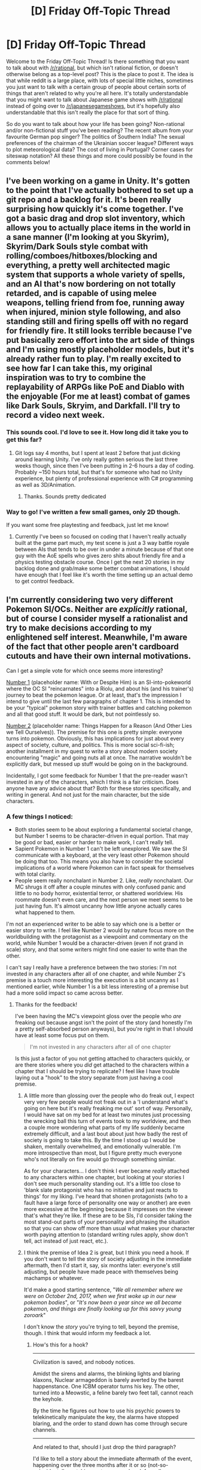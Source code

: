 #+TITLE: [D] Friday Off-Topic Thread

* [D] Friday Off-Topic Thread
:PROPERTIES:
:Author: AutoModerator
:Score: 18
:DateUnix: 1533913656.0
:DateShort: 2018-Aug-10
:END:
Welcome to the Friday Off-Topic Thread! Is there something that you want to talk about with [[/r/rational]], but which isn't rational fiction, or doesn't otherwise belong as a top-level post? This is the place to post it. The idea is that while reddit is a large place, with lots of special little niches, sometimes you just want to talk with a certain group of people about certain sorts of things that aren't related to why you're all here. It's totally understandable that you might want to talk about Japanese game shows with [[/r/rational]] instead of going over to [[/r/japanesegameshows]], but it's hopefully also understandable that this isn't really the place for that sort of thing.

So do you want to talk about how your life has been going? Non-rational and/or non-fictional stuff you've been reading? The recent album from your favourite German pop singer? The politics of Southern India? The sexual preferences of the chairman of the Ukrainian soccer league? Different ways to plot meteorological data? The cost of living in Portugal? Corner cases for siteswap notation? All these things and more could possibly be found in the comments below!


** I've been working on a game in Unity. It's gotten to the point that I've actually bothered to set up a git repo and a backlog for it. It's been really surprising how quickly it's come together. I've got a basic drag and drop slot inventory, which allows you to actually place items in the world in a sane manner (I'm looking at you Skyrim), Skyrim/Dark Souls style combat with rolling/comboes/hitboxes/blocking and everything, a pretty well architected magic system that supports a whole variety of spells, and an AI that's now bordering on not totally retarded, and is capable of using melee weapons, telling friend from foe, running away when injured, minion style following, and also standing still and firing spells off with no regard for friendly fire. It still looks terrible because I've put basically zero effort into the art side of things and I'm using mostly placeholder models, but it's already rather fun to play. I'm really excited to see how far I can take this, my original inspiration was to try to combine the replayability of ARPGs like PoE and Diablo with the enjoyable (For me at least) combat of games like Dark Souls, Skryim, and Darkfall. I'll try to record a video next week.
:PROPERTIES:
:Author: Turniper
:Score: 12
:DateUnix: 1533934844.0
:DateShort: 2018-Aug-11
:END:

*** This sounds cool. I'd love to see it. How long did it take you to get this far?
:PROPERTIES:
:Author: kraryal
:Score: 7
:DateUnix: 1533935901.0
:DateShort: 2018-Aug-11
:END:

**** Git logs say 4 months, but I spent at least 2 before that just dicking around learning Unity. I've only really gotten serious the last three weeks though, since then I've been putting in 2-6 hours a day of coding. Probably ~150 hours total, but that's for someone who had no Unity experience, but plenty of professional experience with C# programming as well as 3D/Animation.
:PROPERTIES:
:Author: Turniper
:Score: 3
:DateUnix: 1533998776.0
:DateShort: 2018-Aug-11
:END:

***** Thanks. Sounds pretty dedicated
:PROPERTIES:
:Author: kraryal
:Score: 1
:DateUnix: 1534033708.0
:DateShort: 2018-Aug-12
:END:


*** Way to go! I've written a few small games, only 2D though.

If you want some free playtesting and feedback, just let me know!
:PROPERTIES:
:Author: blasted0glass
:Score: 3
:DateUnix: 1533956082.0
:DateShort: 2018-Aug-11
:END:

**** Currently I've been so focused on coding that I haven't really actually built at the game part much, my test scene is just a 3 way battle royale between AIs that tends to be over in under a minute because of that one guy with the AoE spells who gives zero shits about friendly fire and a physics testing obstacle course. Once I get the next 20 stories in my backlog done and grab/make some better combat animations, I should have enough that I feel like it's worth the time setting up an actual demo to get control feedback.
:PROPERTIES:
:Author: Turniper
:Score: 3
:DateUnix: 1533998936.0
:DateShort: 2018-Aug-11
:END:


** I'm currently considering two very different Pokemon SI/OCs. Neither are /explicitly/ rational, but of course I consider myself a rationalist and try to make decisions according to my enlightened self interest. Meanwhile, I'm aware of the fact that other people aren't cardboard cutouts and have their own internal motivations.

Can I get a simple vote for which once seems more interesting?

[[https://docs.google.com/document/d/17SoWtyyzqwM_Y-lhmyNfTv81AapgkNglf6Nh-O4c-Vs/edit?usp=drivesdk][Number 1]] (placeholder name: With or Despite Him) is an SI-into-pokeworld where the OC SI "reincarnates" into a Riolu, and about his (and his trainer's) journey to beat the pokemon league. Or at least, that's the impression I intend to give until the last few paragraphs of chapter 1. This is intended to be your "typical" pokemon story with trainer battles and catching pokemon and all that good stuff. It would be dark, but not pointlessly so.

[[https://docs.google.com/document/d/18OjZ3yGCyZlI5JO4GO-PNwZiehtb263olkmSyZG0cyw/edit?usp=drivesdk][Number 2]] (placeholder name: Things Happen for a Reason (And Other Lies we Tell Ourselves)). The premise for this one is pretty simple: everyone turns into pokemon. Obviously, this has implications for just about every aspect of society, culture, and politics. This is more social sci-fi-ish; another installment in my quest to write a story about modern society encountering "magic" and going nuts all at once. The narrative wouldn't be explicitly dark, but messed up stuff would be going on in the background.

Incidentally, I got some feedback for Number 1 that the pre-reader wasn't invested in any of the characters, which I think is a fair criticism. Does anyone have any advice about that? Both for these stories specifically, and writing in general. And not just for the main character, but the side characters.
:PROPERTIES:
:Author: GaBeRockKing
:Score: 9
:DateUnix: 1533946126.0
:DateShort: 2018-Aug-11
:END:

*** A few things I noticed:

- Both stories seem to be about exploring a fundamental societal change, but Number 1 seems to be character-driven in equal portion. That may be good or bad, easier or harder to make work, I can't really tell.
- Sapient Pokemon in Number 1 can't be left unexplored. We saw the SI communicate with a keyboard, at the very least other Pokemon should be doing that too. This means you also have to consider the societal implications of a world where Pokemon can in fact speak for themselves with total clarity.
- People seem really nonchalant in Number 2. Like, /really/ nonchalant. Our MC shrugs it off after a couple minutes with only confused panic and little to no body horror, existential terror, or shattered worldview. His roommate doesn't even care, and the next person we meet seems to be just having fun. It's almost uncanny how little anyone actually cares what happened to them.

I'm not an experienced writer to be able to say which one is a better or easier story to write. I feel like Number 2 would by nature focus more on the worldbuilding with the protagonist as a viewpoint and commentary on the world, while Number 1 would be a character-driven (even if not grand in scale) story, and that some writers might find one easier to write than the other.

I can't say I really have a preference between the two stories: I'm not invested in any characters after all of one chapter, and while Number 2's premise is a touch more interesting the execution is a bit uncanny as I mentioned earlier, while Number 1 is a bit less interesting of a premise but had a more solid impact so came across better.
:PROPERTIES:
:Author: InfernoVulpix
:Score: 4
:DateUnix: 1533964493.0
:DateShort: 2018-Aug-11
:END:

**** Thanks for the feedback!

I've been having the MC's viewpoint gloss over the people who /are/ freaking out because angst isn't the point of the story (and honestly I'm a pretty self-absorbed person anyways), but you're right in that I should have at least some focus put on them.

#+begin_quote
  I'm not invested in any characters after all of one chapter
#+end_quote

Is this just a factor of you not getting attached to characters quickly, or are there stories where you /did/ get attached to the characters within a chapter that I should be trying to replicate? I feel like I have trouble laying out a "hook" to the story separate from just having a cool premise.
:PROPERTIES:
:Author: GaBeRockKing
:Score: 1
:DateUnix: 1533966572.0
:DateShort: 2018-Aug-11
:END:

***** A little more than glossing over the people who do freak out, I expect very very few people would not freak out in a 'I understand what's going on here but it's really freaking me out' sort of way. Personally, I would have sat on my bed for at least two minutes just processing the wrecking ball this turn of events took to my worldview, and then a couple more wondering what parts of my life suddenly became extremely difficult, and a last bout about just how badly the rest of society is going to take this. By the time I stood up I would be shaken, mentally overwhelmed, and emotionally vulnerable. I'm more introspective than most, but I figure pretty much everyone who's not literally on fire would go through something similar.

As for your characters... I don't think I ever became /really/ attached to any characters within one chapter, but looking at your stories I don't see much personality standing out. It's a little too close to 'blank slate protagonist who has no initiative and just reacts to things' for my liking. I've heard that shonen protagonists (who to a fault have a large force of personality one way or another) are even more excessive at the beginning because it impresses on the viewer that's what they're like. If these are to be SIs, I'd consider taking the most stand-out parts of your personality and phrasing the situation so that you can show off more than usual what makes your character worth paying attention to (standard writing rules apply, show don't tell, act instead of just react, etc.).
:PROPERTIES:
:Author: InfernoVulpix
:Score: 2
:DateUnix: 1533968692.0
:DateShort: 2018-Aug-11
:END:


***** I think the premise of Idea 2 is great, but I think you need a hook. If you don't want to tell the story of society adjusting in the immediate aftermath, then I'd start it, say, six months later: everyone's still adjusting, but people have made peace with themselves being machamps or whatever.

It'd make a good starting sentence, "/We all remember where we were on October 2nd, 2017, when we first woke up in our new pokemon bodies/", or "/It's now been a year since we all became pokemon, and things are finally looking up for this savvy young zoroark/"

I don't know the /story/ you're trying to tell, beyond the premise, though. I think that would inform my feedback a lot.
:PROPERTIES:
:Author: MagicWeasel
:Score: 1
:DateUnix: 1533977430.0
:DateShort: 2018-Aug-11
:END:

****** How's this for a hook?

--------------

Civilization is saved, and nobody notices.

Amidst the sirens and alarms, the blinking lights and blaring klaxons, Nuclear armageddon is barely averted by the barest happenstance. One ICBM operator turns his key. The other, turned into a Meowstic, a feline barely two feet tall, cannot reach the keyhole.

By the time he figures out how to use his psychic powers to telekinetically manipulate the key, the alarms have stopped blaring, and the order to stand down has come through secure channels.

--------------

And related to that, should I just drop the third paragraph?

I'd like to tell a story about the immediate aftermath of the event, happening over the three months after it or so (not-so-coincidentally matching up to summer break for college students.) I'm thinking about different possible MC-scale conflicts to have the story focus on, but haven't decided on an overarching one.
:PROPERTIES:
:Author: GaBeRockKing
:Score: 2
:DateUnix: 1534015846.0
:DateShort: 2018-Aug-12
:END:

******* I guess if you're telling the story of how nuclear war was averted by everyone turning into pokemon, I would be asking why an Average College Student SI has any relevance to this story: unless he's like the head of bulbapedia or something, it would seem that everything he can do, someone else can do better. (The benefit of being an SI a lot of times is having access to secret information).
:PROPERTIES:
:Author: MagicWeasel
:Score: 1
:DateUnix: 1534034690.0
:DateShort: 2018-Aug-12
:END:

******** That's a fair question. This isn't a story about an averted nuclear war, per se (I've decided to leave it intentionally ambiguous as to whether nuclear war was averted by the change, or almost caused by the change), but "why is the bog-standard SI the main character" is still something I need to handle. Plot aside, what viewpoints would be interested in seeing this event through? I'm planning on finishing each chapter with a 3rd-person-limited viewpoint of a news broadcast or article or whatever to get an outside view of the story.
:PROPERTIES:
:Author: GaBeRockKing
:Score: 2
:DateUnix: 1534035854.0
:DateShort: 2018-Aug-12
:END:

********* The sentinelese would be great, but probably hard to write without coming across as Bad Colonial Ideas.

How do the literal neonazis take it: now that you can't tell what colour someone used to be, what form does their racism take?

Children starving in war-torn parts of Mauritania suddenly turning into a plant creature that lives on sunlight. People you see on World Vision ads who have to walk 10km each way to get a jug of water having a Blastoise in their village. Victims of sex trafficking escaping - or getting their revenge.

The furries are obvious lowhanging fruit, but I want to know about the rest of the world: how do kinky people and sex workers deal with the change? Do they think of new services? I'm imagining a dominatrix turning into a bulbasaur and incorporating bondage.

On the topic of racism, what form does humanity's prejudice start to take now all the skin colours are different?

Pokemon all speak Pokemon-ese. So is there now a universal language, or are the pokemon speaking their native languages somehow with their pokemon bodies? They can shoot fire out of their mouths so I'm able to believe they can have human-like larynxes.

Sport. What happens with sport? MMA fighters would lose their livelihood overnight, or have to come up with new techniques and rules. Good luck getting a machamp into an arm bar, and if Daniel Cormier turned into a Sunkern, well, there's no hope for him anymore.

What jobs become redundant? What jobs are formed? That's a further time horizon than 3 months, though.

I think that the Average American College Student is about the /least/ interesting person in this world for me to read about. I can put myself in that mindset and think about what I'd do. I want to know what people with different situations than me, more weaknesses, more grudges, what /they/ do.
:PROPERTIES:
:Author: MagicWeasel
:Score: 3
:DateUnix: 1534036734.0
:DateShort: 2018-Aug-12
:END:

********** Whenever I play Pokemon I need 3 save spots, one for my Charmander, one for my Squirtle, and one for my second Charmander.
:PROPERTIES:
:Author: agree-with-you
:Score: 3
:DateUnix: 1534036737.0
:DateShort: 2018-Aug-12
:END:

*********** Perfectly sensible. Not everyone has the magnanimity of spirit and high intelligence necessary to play Bulbasaur. >;)
:PROPERTIES:
:Author: GaBeRockKing
:Score: 1
:DateUnix: 1534038930.0
:DateShort: 2018-Aug-12
:END:


********** Well I won't be able to touch on all those things, but hopefully (if I continue the project) I should still get to cover a few.

As for the main character, I've decided to drop the "SI" part entirely; They're still going to be a college student because students are particularly convenient viewpoint characters in the time between may and august, but I'll be giving them a very different backstory from my own that gives them a good motivation to go out and interact with all the who /aren't/ reader proxies.

Thanks for all the feedback!
:PROPERTIES:
:Author: GaBeRockKing
:Score: 2
:DateUnix: 1534038864.0
:DateShort: 2018-Aug-12
:END:

*********** Yeah, I kind of got carried away with all the ideas! Sorry, it's just such a cool concept.
:PROPERTIES:
:Author: MagicWeasel
:Score: 1
:DateUnix: 1534038989.0
:DateShort: 2018-Aug-12
:END:


********* Also I was thinking about this again today and I'd want to see what religion did.

One scene with the pope; another scene with a cult leader.

I'd want the pope scene (or equally, an imam/rabbi scene) to be well-researched though, ideally teaching me something about the theology in question. There's plenty of /askreligion subreddits that would entertain questions about how their theology would react to the pokemon thing.
:PROPERTIES:
:Author: MagicWeasel
:Score: 1
:DateUnix: 1534254728.0
:DateShort: 2018-Aug-14
:END:

********** Ooh, that /would/ be interesting. Problem is, I'm not sure I could do it without starting a shitfes5 :P
:PROPERTIES:
:Author: GaBeRockKing
:Score: 1
:DateUnix: 1534261605.0
:DateShort: 2018-Aug-14
:END:

*********** I know tons of religious people who would enjoy something like that if it was well-researched: I discussed with a Jewish friend for about an hour what prehistoric animals would be kosher or not. (If animals change into pokemon too - maybe all cows become Miltank or something - then it's definitely something rabbis would need to comment on).

As long as what you do is realistic in the context of "everyone becomes pokemon", and /well-researched/, I don't see why it'd become a shitfest. There's a difference between "Catholic extremists have started assassinating people who smash eggs they lay" and "The pope issued a statement from the Vatican today that people who have taken the form of pokemon that are only able to digest meat are still required to abstain on Fridays in lent; this should either be done through pure fasting or through the consumption of fish and/or beaver, which are acceptable."; the first one feeds into "bad stereotypes about catholics"; the second probably teaches people some catholic doctrine, and is just what I thought up real quick: there's probably something better that you could find by going to [[/r/AskChristianity]] or whatever.
:PROPERTIES:
:Author: MagicWeasel
:Score: 1
:DateUnix: 1534285310.0
:DateShort: 2018-Aug-15
:END:

************ It's mostly the "well-reasearched" part that makes me wary. I'm not impartial, and I'd bring in my own biases to the research. I'll definitely need to touch on religion to some extent, because it'll be SOD breaking if I don't, but I'm very hesitant to focus on it.
:PROPERTIES:
:Author: GaBeRockKing
:Score: 1
:DateUnix: 1534315778.0
:DateShort: 2018-Aug-15
:END:


** Occasionally Weekly update on the [[https://docs.google.com/document/d/11QAh61C8gsL-5KbdIy5zx3IN6bv_E9UkHjwMLVQ7LHg/edit?usp=sharing][hopefully rational]] roguelike [[https://www.youtube.com/watch?v=kbyTOAlhRHk][immersive sim]] Pokemon Renegade, as well as the associated engine and tools. [[https://docs.google.com/document/d/1EUSMDHdRdbvQJii5uoSezbjtvJpxdF6Da8zqvuW42bg/edit?usp=sharing][Handy discussion links and previous threads here]].

--------------

Long time no update!  But unlike the last few gaps of communication, this is not due to lack of work being done but lack of things that I felt were meaningful to present here.  As you might imagine after an intro like that, I've now hit a milestone that merits presentation, so here we go.

Last time I commented I [[https://cdn.discordapp.com/attachments/230041937984487424/453401451465539606/command_line_grid.gif][posted this gif]], which is of a prototype I wrote that roughly showcases how I want the movement logic to feel: smooth and intuitive using WASD, in spite of adhering to a quantized hex model. This prototype was originally set up to explore separating logic between a client and server, but did so in a manner that's faking it, really.  

[[https://cdn.discordapp.com/attachments/230041937984487424/477357351557660682/client_server.gif][Here is what that prototype looks like now]]

As you can see, the logic is now /actually/ divided out in two completely separate executables that communicate with one another over the network (this recording was done on my local machine, but it has actually been tested going cross-continent over the internet).  The vast majority of the work done over the past two months was in either A: reorganizing XGEF's structure as the abstract became more concrete, or B: fleshing out the networking and event systems which are now the backbone of the client/server divide.

--------------

The networking part of the code is implemented as a set of wrappers for the C# port of the Netcode.IO library, which is built from [[https://gafferongames.com/categories/building-a-game-network-protocol][this truly enlightening blog post series]] about building a UDP game network protocol.  If you're interested at all in the nitty-gritty details related to networking programming, I can /highly/ recommend this series, as well as [[https://gafferongames.com/categories/networked-physics][this series on networked physics]] by the same author (this second series in particular is more visual, with easy-to-understand gifs and should be accessible to even non-technical readers).  

[[https://github.com/KillaMaaki/Netcode.IO.NET][Netcode.IO.NET is here]].  I also utilized a compatible library called [[https://github.com/KillaMaaki/ReliableNetcode.NET][ReliableNetcode.NET]] which takes the UDP-based networking of Netcode.IO and adds support for optional guaranteed packet ordering and other such benefits.  

--------------

#+begin_quote
  But wait, I thought I remembered you saying this wasn't going to be multiplayer!
#+end_quote

Well remembered!  It won't be. However there's significant benefit to enforcing the separation between input/presentation/rendering (client) and world simulation/logic (server) from an organizational standpoint, which was always my primary motivation behind this particular set of goals.  This simply enforces that division and makes it literally impossible to mess up that design pattern.

(But, yes, now any future modders who might want to do a multiplayer overhaul will find that undertaking merely herculean, rather than outright impossible as it would have been otherwise.)

#+begin_quote
  Then if this is going to be single-player, isn't that inefficient to be sending all sorts of network traffic between two separate local programs?
#+end_quote

All the major operating systems are actually smart enough to recognize a network instruction that binds to the localhost address (127.0.0.1, or the network equivalent of saying “myself”) and automatically intercept it and transform it to use pipes instead, which are the standard means of communicating between local programs anyway.  

So rather than muck about with that myself, I'll stick to using a context that I'm more familiar with and let the OS worry about the low-level implementation.  Plus, this permits behavior such as hosting the simulation on a beefier computer and connecting to it using the client out-of-the-box (as well as opening the door to an eventual multiplayer overhaul, as mentioned).

--------------

There's still a lot of polish to be done to these systems, and in particular I'm not pleased with the current unit test coverage (tho there's only so much to be done for that; by splitting the logic so completely it actually forces tests to cross the line from unit tests to integration tests, and those are slightly more complex).  

However, all the groundwork is now laid for me to actually start working on the combat system, so maybe here by the end of the year I'll actually have something that's even recognizably game-like, gasp.  

Took me long enough.

--------------

If you would like to help contribute, or if you have a question or idea that isn't suited to comment or PM, then feel free to request access to the [[/r/PokemonRenegade]] subreddit.  If you'd prefer real-time interaction, join us [[https://discord.gg/sM99CF3][on the #pokengineering channel of the /r/rational Discord server]]!
:PROPERTIES:
:Author: ketura
:Score: 15
:DateUnix: 1533921122.0
:DateShort: 2018-Aug-10
:END:

*** Only issue with the game being on an online server is that if Gamefreak sends you a cease and desist then the game will be unplayable. It might not happen, but it's a possibility.
:PROPERTIES:
:Author: Timewinders
:Score: 3
:DateUnix: 1534029460.0
:DateShort: 2018-Aug-12
:END:

**** Oh no, I wouldn't use a /centralized/ server. Think dedicated server, like minecraft or just about any networked game from the 90s that had a host.

In fact (like minecraft) it's likely that most people won't even realize they're /hosting/ a local, private, dedicated server when you hit "new game". Power users however will likely be able to take advantage of this in various ways, the most apparent being able to heavily mod the client (==presentation) without affecting the server (==simulation).
:PROPERTIES:
:Author: ketura
:Score: 2
:DateUnix: 1534041102.0
:DateShort: 2018-Aug-12
:END:


** I really liked [[https://www.youtube.com/playlist?list=PLUXSZMIiUfFSVTX8z2Xl5vt-PV4Fi17w1][SB Nation's Weird Rules]] series, even though I don't really like sports that much.

I've been thinking about my planned battle school fic in this context, and have been trying to narrow rules weirdness down a bit. Generally speaking, I think that separating it into "well, I guess no one said you couldn't" and "unintended consequence of existing rules" works well as a starting point.

Naturally, a work about game rules, their consequences, abuses, and expected outcomes can work as a microcosm of wider societal issues that stem from societal rules and/or laws.
:PROPERTIES:
:Author: alexanderwales
:Score: 7
:DateUnix: 1533915302.0
:DateShort: 2018-Aug-10
:END:

*** On a similar topic, I recommend looking up the concept of an "oral consitution" or "uncodified law". Such rule sets are significantly smaller and more flexible precisely because they can shift as necessary to avoid exactly the awkward situations Weird Rules is about. They can genuinely deal with disputes on a case-by-case basis.

They also /must/ deal with disputes on a case-by-case basis, making them slower and more contentious and requiring regular judicial action in a way written constitutions solve with bloated sub-paragraph infrastructure.

"I guess you win because it's not against the rules" becomes "No, that's ridiculous and the judges agree you're cheating." In the former case, a new and more specific rule is written to eliminate the option. In the latter, the interpretation stands as "case law" (or just "tradition") but can be readdressed again at a later date.
:PROPERTIES:
:Author: Sparkwitch
:Score: 7
:DateUnix: 1533933506.0
:DateShort: 2018-Aug-11
:END:


** While reading TwentySided today, I learned about this webcomic named Dominic Deegan, that was apparently kind of /the/ typical early 2000s webcomic (lackluster drawing, fragmented gimmicky story), and had a fandom that... apparently collectively decided they hated the story and its author over the span of a year.

Instead of just moving on to something else, they formed a hatedom type of group, with a level of vitriol and dedication you'd expect from the audience of something like /Game of Thrones/ (as opposed to an obscure poorly-drawn webcomic nobody had any reason to care about).

Looking at a [[http://www.giantitp.com/forums/showthread.php?285193-Dominic-Deegan-Mk-L-The-Snark(ie][GitP thread of this hatedom]]-Alive-Death-Actually-Is-Zombies&s=373b393f21013c47bdb6bb84448c0b3f), all I can say is “Holy shit this is so toxic, how have the GitP moderators not shut that monstrosity down?”

#+begin_quote
  But just because Mookie is done with Dominic Deegan, that doesn't mean we're done with Mookie. Check out Star Power for more of Mookie's writing. The art is easier on the eyes, but that's because Mookie isn't doing the art. Will he improve as a writer? Debatable (probably not). New ways to fail? Already underway - see the lorem ipsum.
#+end_quote

What the fuck?

And you know, this feels kind of personal, because it's pretty close to the kind of reaction I had to a few online works (mostly Worm and Drowtales), mostly when I felt like the story with its bleakness was trying to send me a message I didn't like. I guess I'm glad Wildbow (probably) doesn't have an anti-fandom that size dedicated to hating him.
:PROPERTIES:
:Author: CouteauBleu
:Score: 6
:DateUnix: 1534112974.0
:DateShort: 2018-Aug-13
:END:

*** It's not exactly illegal or against forum rules. Why do you care what hatred consenting nobody-knows-you're-not-an-adults foster in their bedrooms?
:PROPERTIES:
:Author: Gurkenglas
:Score: 1
:DateUnix: 1534152455.0
:DateShort: 2018-Aug-13
:END:

**** It's creepy and I don't like creepy things and they should be suppressed for my safety (and that of my children)!!!

Leaving aside how unhealthy this is, most forums have rules against harassment and bullying, which this is somewhat close to and encourages; and there are probably borderline cases buried in there where a poster goes "OMG this last chapter is so dumb! I don't get how nobody is telling the author the 20'000 ways this is stupid" which isn't an explicit call to harassment, but is likely to engender some.

If I were the BDFL of a GitP-like forum, I think I could make a decent case that the forum is dedicated to fandoms on enjoying works, not repeated teardowns of work you don't like. It's a little vague, but part of being a BDFL is saying "I don't like this and I think I can point to general principles why, but until more things like this come up, I'm just going to ban the thing and not write down the principles."
:PROPERTIES:
:Author: CouteauBleu
:Score: 6
:DateUnix: 1534154599.0
:DateShort: 2018-Aug-13
:END:


** Could I interest anyone in critiquing a dating profile I have? I suspect a reason I am not getting anywhere with it is lowish membership in my area but I also want to avoid obvious self inflicted injuries I am not noticing in my profile.
:PROPERTIES:
:Author: ErekKing
:Score: 4
:DateUnix: 1533941446.0
:DateShort: 2018-Aug-11
:END:

*** I can look at it as the inverse of your other two (woman who sees a lot of dating profiles on OKC and has a thing for dweeby men).
:PROPERTIES:
:Author: MagicWeasel
:Score: 5
:DateUnix: 1533949233.0
:DateShort: 2018-Aug-11
:END:


*** Fantastic, thanks, I will send links to all of you.
:PROPERTIES:
:Author: ErekKing
:Score: 3
:DateUnix: 1533950448.0
:DateShort: 2018-Aug-11
:END:


*** I could give it a look, as a nerdy dude who was pretty successful on OkC back when (got an unsolicited message every day or two, most people responded to my unsolicited messages, met my wife there 5y ago, etc.)
:PROPERTIES:
:Author: phylogenik
:Score: 2
:DateUnix: 1533946529.0
:DateShort: 2018-Aug-11
:END:

**** What kinds of things would you look for/care about when critiquing a dating profile for a guy? (Both positives and negatives)

I'd also be interested in hearing about [[/u/whywhisperwhy]] and [[/u/MagicWeasel]] 's opinions
:PROPERTIES:
:Author: Zephyr1011
:Score: 2
:DateUnix: 1534076404.0
:DateShort: 2018-Aug-12
:END:

***** Tell you what, I've done a couple of profiles on here, and I'll anonymise my feedback and post it below the quick answer I've just come up with. [[if you are one of the people whose feedback i've republished below and you have a problem with it, let me know asap and I will remove/edit it]]

tldr: photos have to make you look interesting / fun; you need to not look like a jerkwad; compatible with my personal requirements (in my case, polyamory/rationalist/vegan-friendly); whether their profile makes me want to ask them a question.

my number one piece of advice which you'll probably see below: in hetero online dating, women should filter their messages ("don't message me if you don't bleed Mavericks blue"; "if you're under 6 foot don't bother"; "if you are just going to tell me I'm pretty don't bother"; "make sure you ask me a question about my profile"), men should try to keep their options wide open (i.e. not put anything at all controversial in their profiles). I get the feeling men see all these "standoffish" profiles and think that they should emulate them: they shouldn't, they are playing a different game than the profiles they look at.

--------------

TAKEDOWNS OF ACTUAL /R/RATIONAL PROFILES BELOW

--------------

describing yourself as a hipster is redundant: it provides no useful information and looking at your pictures / reading your description should tell people your level of hipsterosity anyway. especially not good as the first thing someone sees about you.

#+begin_quote
  QUOTE FROM PROFILE: I work at a job I dislike and am currently looking at how to become a [profession].
#+end_quote

sounds depressing: i don't want to date someone who is miserable in their life. inject a little more positivity or at least tell us what the job you dislike is. Tell us what you're doing to become a [profession] - are oyu in night school? or do you just wistfully watch [related movies]? You're 30 you're "meant to have your shit together" - assuming you're looking for wife material, that means you have to look like husband material. replace "[profession]" with "literally a rock star" and you sound like a loser, right? But if the "literally a rock star" guy also says he's in a band, he's touring, doing session time, whatever, then he suddenly looks like a better catch. Does that make sense? So you gotta make it look like you have your shit together in this [profession] goal of yours.

examples:

"I work at a job I dislike (seriously, I put ferret poop through seives in a lab - don't ask) and am blah blah"

"I'm currently a data scientist but I've realised my real passion is [profession], so I'm saving up to start my [profession] degree next semester" / "and I've started doing an online [profession] course" / etc

#+begin_quote
  when I travel, one of the types of destination I commonly select is some sort of historical site
#+end_quote

I like this. I want to ask you where you've been and what your favourite one is. Maybe include an aside, like, "- seriously, ask me about how I think $LESSER KNOWN MONUMENT shits all over macchu pichu if you want to hear me go on a rant"

--------------

my golden rule for straight male profiles: your profile is to get women you message to write you responses. it is not to get you new messages (those are bonuses). It is purely for "retention".

A big "don't" in a lot of profiles that you haven't done is saying something like, "if you can't handle long conversations about philosophy, don't message me" or other things designed to filter people /out/. The online dating marketplace supply-demand curve means straight men should be trying to capture as much as they can, and not try to filter anything until after messages are being exchanged. (I suspect that even women who love long conversations about philosophy would be turned off by such a disclaimer more than they'd be turned on; and a woman who was otherwise perfect but maybe only tolerates long conversations about philosophy rather than likes them might be scared off altogether). Anyway, you aren't doing that at the moment, so good job! Just keep an eye out for things you might want to add, and make sure they are not aimed deterring messages.

other golden rule: life sucks but people are shallow. you want a good photo. your current main photo doesn't work well on the screen because it's dark. none of your photos are particularly good and may be your main problem: you don't seem to be smiling or having fun in any of them, and none of them are super flattering. With 8 photos, I'd expect there to be one group photo of you and friends, so the fact there isn't feels odd.

Are there some candid shots friends have taken with you as the primary focus that could work?

Photo recommendation: I'd put them all on tinder, swipe around a bit (don't swipe all left or all right, there's some optimal ratio), and then let tinder's algorithm tell you which photo is best.

--------------

#+begin_quote
  I'm making a new OKCupid account. Any tips?
#+end_quote

Don't answer the really obvious profile questions: none of the "what is bigger, the earth or the sun?" type questions. Anything you think is really obvious, don't answer. High-probability hits will only cause you to have an artificially high match percentage with anyone with half a brain, when you want to try and target people with more specific things in common with you. The questions that hint at rationality will automatically weed out the people who think the earth is bigger than the sun anyhow. If that makes sense?

--------------

Photos are tricky. Tinder will automatically move your "best" photo to the front of your profile, so for no other reason you might just want to upload some candidate photos to tinder and swipe a little bit every day and it'll tell you which photos are best.

#+begin_quote
  Could you expand what you mean when my profile says I don't look interesting? What do you think I should write?
#+end_quote

It's hard; it's a je ne sais quoi, you know? Looking at your profile, it's like, you're listing solitary stuff: computer games, books, some popular TV shows. It doesn't give me much of an idea about the sort of person you are. If we went on a date, would we go to a trendy wine bar you know and eat tapas, or would we drink a milkshake out of a jar at a hipster place where the furniture is made out of milk crates? What are you like? Are you funny? Are you a know-it-all? Are you warm and friendly or cold and reserved? Do you like spicy Indian food or will you only eat cheese pizza?

Basically I don't feel personality in your words and I know that's probably infuriatingly vague of me.

Few general points:

- You talk about video games a lot more than is probably necessary. It makes it look like that's a major area of interest for you - if that's true then leave it but if it's not true and you're just interested in video games about as much as any other man in his early 20s (which is quite a bit) then I'd just cut it to having a section on your favourites in the "favourites" section. If you focus too much on video games it makes you look like a "lives in mum's basement" stereotype.

- Good at section: "programming" - back into the "what would we do on a date?" question I was asking myself earlier, I'd recommend keeping the programming (if you want) but adding something social. Are you good at bowling? Are you good at guessing peoples' star signs (ha)? Do you never spill a drink when you're clubbing? Preferably something unique and quirky that says something about you as a person rather than something like "programming" that applies to hundreds of people. It doesn't have to be something you're best at.

- Typical Friday night: include one friday night activity that your date would be able to accompany you on. Doesn't have to be a literal Friday night, could also be Saturday. (Some people seem really married to the idea of it being a Friday and say "working because I work Fridays" the question is basically "what do you do at night for fun?" so keep it in that spirit)

- potentially might help: make a blank female profile and answer about 10 or 20 match questions in the way you'd prefer. Browse the guys on the site and see what their profiles look like. Figure what's better than yours and what's worse.

- Remember your profile is for the women who you message to look at, not for you to use to get a woman to message you. Harsh but true. Send lots of women messages, and make sure they're good.
:PROPERTIES:
:Author: MagicWeasel
:Score: 3
:DateUnix: 1534077937.0
:DateShort: 2018-Aug-12
:END:


***** It's hard to give fully generic advice without taking goals into account -- someone interested in casual, physical intimacy would do better to cast the widest net at their disposal, to appeal to the largest cross section of their intended audience that they might maximize their total number of encounters. Someone with precisely known preferences intending to find a long-term partner might do best by giving their profile much more targeted filters, that they might sooner exclude those with insurmountable incompatibility.

Otherwise I think I'd largely agree with [[/u/whywhisperwhy]]'s and [[/u/MagicWeasel]]'s advice, and additionally emphasize that it's best to show, rather than tell. Self-description is cheap, and explicitly attributing to yourself various desiderata sends something even worse than a (very) easy-to-fake signal -- it suggests that you can't actually manage the genuine article. Any man who must say, "I am an awesome and kind and smart lover of adventure", is no true member of that group at all.

I also think it's important to reflect on what sort of picture each statement you write paints in your readers' minds, and make sure each picture contributes something valuable -- omit needless words, since the large selection means your audience's attentions are fleeting. The profile is less a tool to convey direct biographical information and more something to capture the interests of those viewing it, (usually) that you might deepen that interest via instant messaging and secure a face-to-face meeting, where you evaluate each other further.

(and as a general disclaimer I'm making all of this up and only used OkC for about a week 5 years ago and only met a single person from there. Also, I had to reactivate my profile to see OP's, so [[https://www.okcupid.com/profile/DerBerggeist][here]] it is, fwiw. It's not the best and not at all fitting for my current position and place in life, though for a 20/21 year old fresh out of college I think it served me well. At least for what little I put into it. My wife /did/ describe it a few months into our relationship as pretentious and confusing, but interesting -- and tbf that's not far off from who I am, so in that sense it did it's job)

edit: also, if your goal is to get lots of unsolicited messages, having plenty of "easy" hooks is good. I think most of the messages I got quoted some Whitman at me, or asked what I currently had written on my arm or if I liked kissing any other animals, or made dinosaur noises, etc.
:PROPERTIES:
:Author: phylogenik
:Score: 3
:DateUnix: 1534118994.0
:DateShort: 2018-Aug-13
:END:


***** [deleted]
:PROPERTIES:
:Score: 2
:DateUnix: 1534099231.0
:DateShort: 2018-Aug-12
:END:

****** u/phylogenik:
#+begin_quote
  (predominantly very experienced users)
#+end_quote

I think depending on your intentions and the intentions of your would-be advisors, you might run into a paradox where those with the most experience are ~least~ qualified to give you advice, because they've managed to survive on the market for so long without pairing off. Of course, if both are interested primarily and casual sex then age on the market (with accompanying experience) could well indicate competence.

Of course, I only really used OkC for around a week before meeting my wife, so ofc I would fashion a framework that makes myself look best. ;] And advice I would give would probably regress extensively to the mean regardless.
:PROPERTIES:
:Author: phylogenik
:Score: 2
:DateUnix: 1534117469.0
:DateShort: 2018-Aug-13
:END:


** ***** What (if any) opinions do you have on copyright?
      :PROPERTIES:
      :CUSTOM_ID: what-if-any-opinions-do-you-have-on-copyright
      :END:
****** What (in your opinion) is the proper basis of copyright?
       :PROPERTIES:
       :CUSTOM_ID: what-in-your-opinion-is-the-proper-basis-of-copyright
       :END:

- Copyright represents the natural, moral right of a creator to own and control what he creates, and should be perpetual. Anyone who advocates the reduction or abolition of copyright is a greedy, entitled sociopath who wants to leech off the work of his betters.

- Copyright is a necessary evil, meant to encourage self-interested creators to create things that will benefit the public in the long term. Copyright terms should be based on economists' analyses of the creation inspired by the promise of temporary monopoly vs. the public benefit gained from free use.

- Copyright is an infringement of creators on the natural, moral right of all people to share in the fruits of any person's work, and should be abolished. Anyone who advocates the creation or extension of copyright terms is a greedy, entitled sociopath who wants to extort people for the use of what should be free for the benefit of all.

I adhere to the middle stance. (It's my impression that the other two stances are NOT strawmen. The Songwriters Guild of America and several members of the USA's House of Representatives are quoted in Justice Breyer's dissent in [[https://en.wikipedia.org/wiki/Eldred_v._Ashcroft][/Eldred/ v. /Ashcroft/]] as having advocated perpetual copyright, while [[https://questioncopyright.org][QuestionCopyright.Org]] advocates the abolition of copyright.)

Obviously, you should feel free to adopt an intermediate stance.

****** How long (in your opinion) should copyright terms be?
       :PROPERTIES:
       :CUSTOM_ID: how-long-in-your-opinion-should-copyright-terms-be
       :END:

- Perpetual

- 100 years

- 50 years

- 20 years

- 10 years

- 5 years

- 2 years

- 1 year

- Abolished

One [[https://rufuspollock.com/2007/07/09/forever-minus-a-day-some-theory-and-empirics-of-optimal-copyright][economist]] has [[https://rufuspollock.org/papers/optimal_copyright_term.pdf][estimated]] that the ideal copyright term is 15 years. [[https://en.wikipedia.org/wiki/Congressional_Research_Service][The Congressional Research Service]] (as quoted in Justice Breyer's dissent in [[https://en.wikipedia.org/wiki/Eldred_v._Ashcroft][/Eldred/ v. /Ashcroft/]]) has [[https://www.everycrsreport.com/reports/98-144.html][estimated]] that a commercially-valuable work has a 3.8-% chance of losing its value every year; this figure implies that a 20-year term would cover the /entire/ commercially-useful life of /half/ of all works and a 50-year term would cover /85 %/ of all works---and, obviously, the first few years would be much more lucrative than the last few years. In light of these (admittedly rather sparse) numbers, I think that a 20-year copyright term sounds reasonable.

Obviously, you should feel free to adopt an intermediate or a more-complex stance.

****** Notes
       :PROPERTIES:
       :CUSTOM_ID: notes
       :END:

- This post is NOT about patents and DEFINITELY NOT about trademarks.

- This post should NOT be construed as advocating unauthorized copying (piracy). Criticizing a law is NOT the same as advocating disobedience of that law. I've spent hundreds of dollars on DRM-free [[http://www.warehouse23.com][books]] and [[https://www.gog.com][video games]] that I could have pirated with ease. A person who wants to avoid supporting government-sponsored monopolists can get public-domain books and movies from [[http://www.gutenberg.org][Project Gutenberg]] and [[https://archive.org][the Internet Archive]] and can [[https://i.imgur.com/iZXoSec.png][donate]] to those institutions the money that he would have given to Hachette and Disney.
:PROPERTIES:
:Author: ToaKraka
:Score: 11
:DateUnix: 1533917021.0
:DateShort: 2018-Aug-10
:END:

*** I think copyright is a pretty arbitrary solution to a complex problem. But that the curent "life of creator +70 Years unless Disney gets it extended again" is a self contradictory implementation of that solution.

The core problem that copyright is intended to solve is that it is easier to plagerise somone else's work than to create your own in artistic fields like literature or music, and that creates a disincentive to create new art but society benefits from having new art.

The basis of the deal with curent copyright law is that you have to publish your work to get it protected but in exchange you hold sole legal right to make copies of it for some time. The advantage of this system is that it expends the body of art availabe over time, and it doesn't disadvantage artists who only ever produce one really good work (compared to patronage where you need enough of a rep to get people to pay you for future work in advance). The disadvantages are that it is difficult to enforce, and it interacts weirdly with works that are collaborative in nature. (Also "life of the creator plus arbitrary period is a stupid duration, and extending the period in responce to specific influential copyright holder's copyrights being about to expire is clear corruption).

I think now that crowdfunding is a thing it might be possible to restructure copyright to instead of focusing on the right to make copies focus on the right to claim authorship. This would mean that creators can sue anyone trying to build a competing reputation on plagiarism which would still protect business models like "I worked for big companies to prove my skills but now I'm doing my own thing" and "If my kickstarter is funded I'll publish a PDF anyone can downlaod/share/have printed, etc" However this would still have some down sides. Most notably you can't ever make money on your first success. That may well discourage a lot of artists from starting down the path of publishing their work. And it's only real upsides are that it solves the term issue (a work never needs to be reaccredited to s new creator) it scales better with collaborative works (as crediting multiple people for their specific contribution is pretty easy), the former of which could alternately be solved by changing the term to something not-stupid (say 50 years, or "life of the creator") and the later is a pretty minor problem in practice.

[edit] IMO "life of the creator" is a sensible term for copyright, as the first installment of a series entering the public domain has a pretty serious impact on ability to control copycats, and the lifespan of a modern work can easily involve several re-imaginings in different media, sequels, spin-offs etc. which require their own creative effort over longe periods of time (think book -> movie -> TV spinoff -> novel series spinoff -> Video game based on the TV series, etc.) which can make setting a fixed term difficult to do fairly.

But extending past the life of the creator is dumb as the point was to ensure the creator didn't get screwed by plagiarism but if they're dead they can't really "get screwed" anymore.
:PROPERTIES:
:Author: turtleswamp
:Score: 9
:DateUnix: 1533926775.0
:DateShort: 2018-Aug-10
:END:

**** u/ToaKraka:
#+begin_quote
  The core problem that copyright is intended to solve is that it is easier to plagerise somone else's work than to create your own in artistic fields like literature or music, and that creates a disincentive to create new art but society benefits from having new art.
#+end_quote

No, plagiarism is a /trademark//fraud issue. The point of copyright is to make creation profitable by giving a monopoly on distribution to the creator and labeling unauthorized distributors as perpetrators of piracy. Pirates are rarely plagiarists---they generally don't try to pass off pirated creations as their own.

#+begin_quote

  - This post is NOT about patents and DEFINITELY NOT about trademarks.
#+end_quote
:PROPERTIES:
:Author: ToaKraka
:Score: 3
:DateUnix: 1533930780.0
:DateShort: 2018-Aug-11
:END:

***** If it bothers you you can replace "plagiarism" with "fast follower problem". However I think that is stupidly pedantic as in practice most cases of piracy are also cases of stolen work they're just a bit more meta. Like, the works the editor took refining the manuscript, that the publishing house spent publicizing the work, or the risk on the initial run, the redit for sponsiring the work financially, etc. Take a pirated TV episode. If you remove the commercials then upload it to pirate bay you have expunged the fact that the company that payed for the ads ultimately sponsored the original airing that you recorded. That's not all that far removed from republishing a scientific paper with the name of a co-author you don't approve of removed.

However you're wrong about trademark. Trademark doesn't relate to plagiarism much at all. Especially not as you've defined it. If I make a purse that looks identical to a famous fashion designer's new line but put my own tag with my own logo on it instead of theirs I have plagiarized their design passing it off as my own but have not infringed on their trademark. The reason there exist "knock offs" with look-alike-but-legally-distinct or forged logos is because as a result of trademark law marketing has convinced people the trademark is required to make the item fashionable, as there is no equivalent to copyright for clothing.

Similarly overt plagiarism is rare in media that have copyright protection because it is trivially prosecuted under copyright law. If for example I reproduce the text of a popular novel and publish it under my name with my publishing houses trademarks taking care to avoid any issues like the title font that may also be part of a tardemark I'm still guilty of copyright infringement for reproducing the text and putting my name on it just makes proving i did it in court trivial.
:PROPERTIES:
:Author: turtleswamp
:Score: 3
:DateUnix: 1533937078.0
:DateShort: 2018-Aug-11
:END:


*** A hundred years ago, when the internet didn't make copying any work instantaneous and trivial, I would have gone with stance two. Now I go with stance three. The ideal copyright term would probably be five to seven years: enough for the creator to make a sequel if they hadn't already. I think a creator should be entitled to the money they ask for to create their work and nothing else - in the era of digital transactions and instantaneous communication, that suggests a patron model rather than a publishing one. Copyright was created in response to a need that doesn't exist now, which is the need for the ability to stop rival publishers from printing identical manuscripts without the additional overhead of supporting the creator. Nowadays the creator can distribute the work themselves with a small enough amount of money as to be unnoticeable, and make up the rest with patreon style donations. Any further extension of copyright isn't just harmful, it's intervention in the free market to protect an establishment (big publishers and conglomerates like Disney) from dying off once they've outlived their usefulness. Yes I understand that without copyright we wouldn't have the economies of scale Disney offers, but I feel like that's a small problem that will be overcome with technology in astonishingly little time.

I know you didn't mention trademarks, but I'll say that I'm against them anyway. We don't need a logo to identify a product when a computer can; we definitely don't need trademarks based on fictional characters to determine whether or not a work of fiction is genuinely created by the original author. And "ruining the brand" is bullshit - in any world where it's legal to draw Mickey Mouse being fucked by a rhinoceros or somethig else sick, it's already been done to every other character on the planet, so nobody would care, just like only nutcases care about the existence of rule 34 art right now. Fiction isn't snake oil, or a dangerous machine assembled in a sweatshop, and we haven't found any /real/ memetic hazards yet, so any law that restricts the output of fiction for no other reason than "consumer protection" is absurd. And it's fair for an author to compete in a market like that because if they were capable of it, they would do it themselves, and if they weren't going to do it themselves, then it's unused economic /and/ artistic potential laying around.
:PROPERTIES:
:Author: Tandemmirror
:Score: 9
:DateUnix: 1533939526.0
:DateShort: 2018-Aug-11
:END:


*** I adopt the middle stance as well.

I recommend MacCaulay's speeches on copyright from 1841 and '42, especially the first. You can find them [[https://www.gutenberg.org/files/2170/2170-h/2170-h.htm#link2H_4_0018][on Project Gutenberg]] (link is to first speech; the second immediately follows). They're long and verbose, but worth reading and make a number of interesting arguments.

I'm pretty sure copyrights at present are far too long in the US especially; however, I haven't done any sort of survey of the literature to even start to see what sorts of terms would maximize the public good. The current state of affairs, where Disney keeps pressuring US legislators to extend copyright every time their fucking cartoon mouse looks like it will enter the public domain, so that nothing will ever enter the public domain in the US again without dramatic and far-reaching reforms of the entire system of government lobbying is ... pretty sub-optimal.
:PROPERTIES:
:Author: Escapement
:Score: 5
:DateUnix: 1533923385.0
:DateShort: 2018-Aug-10
:END:

**** Almost all earnings are in the first five years. You want it to be a bit longer than that to avoid creating an industry of datum -5 publishing, and to prevent hollywood from just waiting out copyrights, but 15 years would prevent both of those, because people (and movie makers) are not generally going to want to wait that long, and will pay up instead. Of course, at that length, you will get people making derivative works to cash in on nostalgia.. but that is a feature, not a bug. That copyright prevents this currently earns writers no money, but does impoverish our culture.
:PROPERTIES:
:Author: Izeinwinter
:Score: 3
:DateUnix: 1533967547.0
:DateShort: 2018-Aug-11
:END:

***** I'm not convinced that Hollywood wouldn't wait out copyrights. Of the 40 movies I saw in theaters in the last year, 25 were based on existing properties. A quick survey of the adaptations of more recent works shows that they were usually about three or four years (ex. /Love, Simon/ was a 2018 adaptation of a 2015 book, /Annihilation/ was a 2018 adaptation of a 2014 book, /Molly's Game/ was a 2017 adaptation of a 2014 book).

From that, three years seems like it's probably the lower bound for how long it takes a movie to be made, backed up by [[https://stephenfollows.com/how-long-the-average-hollywood-movie-take-to-make/][this]]. So how much does Hollywood pay the average rights holder, and how much does it cost them to simply delay another year or two? If X > Y, then they'll wait. Add to that it takes some time for a work to "make it", and factor in that a five year claim means that rights are essentially worthless if not sold in the first year or two, depreciating rapidly as you get to the point where the movie would already have been started for the rights to matter.

Now, granted, most movies will hire on the author as a consultant, or give them a hand in writing or revising the script, and the author's goodwill is worth a fair amount. I don't think most authors get paid too much for the rights to their films, and mostly the impact would be at the top 0.0001% or something like that ... but maybe those dreams are what are pushing some writers or artists.
:PROPERTIES:
:Author: alexanderwales
:Score: 3
:DateUnix: 1533969901.0
:DateShort: 2018-Aug-11
:END:

****** Movie deals can be big money to an author. A /lot/ more than they get from the publisher, most of the time, depending on genre. Heck, there are authors who made more money on options for movies that never got made than they ever saw from the publisher of their book..\\
However those rights and option payments are chump change to a movie budget. A million is a rounding error if you are making the martian, and the monetary value of the free pr from making a movie of a book which is fresh in peoples minds is not a small sum. Thus, I am quite confident noone is going to delay a movie for fifteen years to avoid paying up. Well, noone sane.

Some low-budget movies will be made of various crime novels that old, but that is not money out of any authors pockets, because those are movies that would just not have been made, full stop, under the current terms of copyright.
:PROPERTIES:
:Author: Izeinwinter
:Score: 1
:DateUnix: 1533972957.0
:DateShort: 2018-Aug-11
:END:


*** My main issue with copyright is not about file-sharing or whatever but about fan works. Personally I think people should be able to create fan works without requiring permission from the author so long as they're not outright plagiarizing from it. If the fan work or adaptation is sold for a profit then the author should get a large cut of the profit, but shouldn't be able to say 'I don't like what you're doing with my characters, so I won't let you play with my toys'.
:PROPERTIES:
:Author: Timewinders
:Score: 4
:DateUnix: 1534029879.0
:DateShort: 2018-Aug-12
:END:


*** I mean, I don't think anyone is a sociopath for disagreeing with me, but I definitely don't think we /need/ copyright so people make good things, in theory.

There are plenty of copyright-free works that are just as good as copyrighted ones. I used WinDirStat (an open source disk analyzer) just today, for example. Saying we need to encourage the "self-interested creators" feels like treating the symptom. Maybe we should try making people less self-interested instead?

But yeah, /right now/ maybe some degree of copyright makes sense, because most people suck at the moment.
:PROPERTIES:
:Author: Makin-
:Score: 3
:DateUnix: 1533927776.0
:DateShort: 2018-Aug-10
:END:


*** My opinion is closest to the third option.

[[https://vimeo.com/139094998][Everything is a Remix]] and there is nothing new under the sun and all that jazz. There is only that which is, and nothing comes from nothing, so there actually /can't/ be such a thing as "creation;" what we refer to as "creation" is simply the rearrangement of preexisting materials and/or concepts into a "new" form, and "original" ideas are simply a synthesis of concepts which share only a weak association with each other.

Look at Harry Potter. There have been an unknowable number of "British boarding school" stories written over the last two hundred years. Rowling synthesized that idea with the idea of magic. Does Rowling now have a monopoly on the concept of "boarding schools for magic"? Should no one ever again be allowed to write a story set in a magical boarding school?
:PROPERTIES:
:Author: ElizabethRobinThales
:Score: 5
:DateUnix: 1533931309.0
:DateShort: 2018-Aug-11
:END:

**** Flip side: a young nearly homeless JK Rowling writes a little book named /Harry Potter and the Philosopher's Stone/, it gets good reviews and a little bit of traction, and before you know it a big corporation (say, Disney) swoops in with their power and influence and sells exact printed copies all across the globe. Young Ms Rowling has no way of challenging this and perhaps might not even have the resources to /know/ about how extensive it is, and years later Disney's total profit has crept into the eight digit range and Rowling has had to take on more hours as a waitress to make ends meet, and the series is never finished.

I agree that the current status quo is not great, and that Disney in particular is completely unjustified, but copyright does play at least a small part in protecting content-creating individuals from unscrupulous megacorps. Disney /can't/ just keep their finger on the pulse and pump-and-dump every halfway popular piece of media that someone else made that gets traction, and that's a /good/ thing.
:PROPERTIES:
:Author: ketura
:Score: 3
:DateUnix: 1533934276.0
:DateShort: 2018-Aug-11
:END:

***** Well obviously. Harry Potter isn't /just/ "boarding school plus magic." It's a specific combination of hundreds of individual elements. Specific combinations of plot/story and character traits and setting/worldbuilding ought to be protected, you can't just copy a work wholesale and pass it off as your own. On the flip side, you can't just plant a flag in the idea of "a young hero is the Chosen One who restores peace to the world by defeating his fated enemy" and then declare that no one is allowed to use that specific idea ever again.
:PROPERTIES:
:Author: ElizabethRobinThales
:Score: 2
:DateUnix: 1533935874.0
:DateShort: 2018-Aug-11
:END:

****** Who does that? Copycats spring up all the time, the sheer number of magical school stories floating around can attest to that. It sounds like you're arguing against a form of copyright that doesn't exist.
:PROPERTIES:
:Author: ketura
:Score: 4
:DateUnix: 1533942710.0
:DateShort: 2018-Aug-11
:END:

******* I very well might be. It might also be that my "young hero saves world and defeats bad guy" example didn't illustrate my point very well. If /Bendy and the Ink Machine/ had cast the titular "Bendy" as a mouse, do you think Disney would've tried to take action against Joey Drew Studios?
:PROPERTIES:
:Author: ElizabethRobinThales
:Score: 1
:DateUnix: 1533949155.0
:DateShort: 2018-Aug-11
:END:


**** I think that's a rather reductionist viewpoint of Everything is a Remix. I've watched it several times because it's such a well done video essay, but the main point he makes about copyright is not strictly that /copyright law/ is damaging to the creative process, but that indefinite copyright /is/. The difference being that the initial time period of a product or idea being copyrighted allows the creator to recoup the costs of developing the idea in the first place as opposed to the act of synthesizing ideas somehow giving you complete control over it.

That being said, there is a lot that is currently wrong with the American system of copyright law that is pretty evident in the way that corporations have been able to lobby against allowing their old intellectual property into the common domain. The obvious example of that being Disney.

I think I tend more towards the middle viewpoint that ToaKraka presented in that I think copyright is a necessary evil that is needed to allow creators to recoup the cost of gambling on new ideas, or inventors to recoup the time sunk into developing a new product.
:PROPERTIES:
:Author: MistahTimn
:Score: 3
:DateUnix: 1533936880.0
:DateShort: 2018-Aug-11
:END:

***** I never said the idea of copyright should be outright abolished or that some form of copyright isn't necessary or that any form of copyright would be damaging to the creative process. I didn't even claim anything about Everything is a Remix itself, I simply invoked one of its ideas.
:PROPERTIES:
:Author: ElizabethRobinThales
:Score: 1
:DateUnix: 1533939797.0
:DateShort: 2018-Aug-11
:END:


*** My stance is somewhere between (2) and (3). Copyright is troublesome in a number of ways (mainly, I feel, when applied to software); but, at the same time, encouraging a very temporary monopoly to a first mover can encourage innovation, thus improving society. On the other hand, leave copyright too long, and it stifles rather than encourages innovation.

So I can see a good argument for copyright in lengths of up to a year, or two at the most. Beyond that is, I think, too much.
:PROPERTIES:
:Author: CCC_037
:Score: 1
:DateUnix: 1534137973.0
:DateShort: 2018-Aug-13
:END:


*** Is there any evidence for 2

Compared to other systems I mean that reward innovation
:PROPERTIES:
:Author: RMcD94
:Score: 1
:DateUnix: 1534330604.0
:DateShort: 2018-Aug-15
:END:

**** Nominally, both the United States and the United Kingdom explicitly adhere to option 2. (Read Justice Breyer's dissent in [[https://en.wikipedia.org/wiki/Eldred_v._Ashcroft][/Eldred/ v. /Ashcroft/]] for details.) The history of creativity in those countries before they vastly extended their copyright terms (edging toward option 1) can be taken as evidence regarding option 2.
:PROPERTIES:
:Author: ToaKraka
:Score: 1
:DateUnix: 1534332646.0
:DateShort: 2018-Aug-15
:END:

***** I guess what I meant was has anyone tried anything else in practice?
:PROPERTIES:
:Author: RMcD94
:Score: 1
:DateUnix: 1534332827.0
:DateShort: 2018-Aug-15
:END:

****** I think I'm failing to understand you, but: In practice, it can be argued that the USA started with Option 2 but later (under the corrosive influence of publishers) shifted closer to Option 1. I'm not aware of any governments that endorse Option 3.
:PROPERTIES:
:Author: ToaKraka
:Score: 1
:DateUnix: 1534349155.0
:DateShort: 2018-Aug-15
:END:
